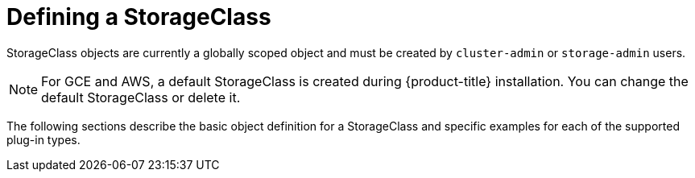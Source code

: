 // Module included in the following assemblies:
//
// * storage/dynamic-provisioning.adoc

[id="defining-storage-classes-{context}"]
= Defining a StorageClass

StorageClass objects are currently a globally scoped object and must be
created by `cluster-admin` or `storage-admin` users.

[NOTE]
====
For GCE and AWS, a default StorageClass is created during {product-title}
installation. You can change the default StorageClass or delete it.
====

The following sections describe the basic object definition for a
StorageClass and specific examples for each of the supported plug-in types.
